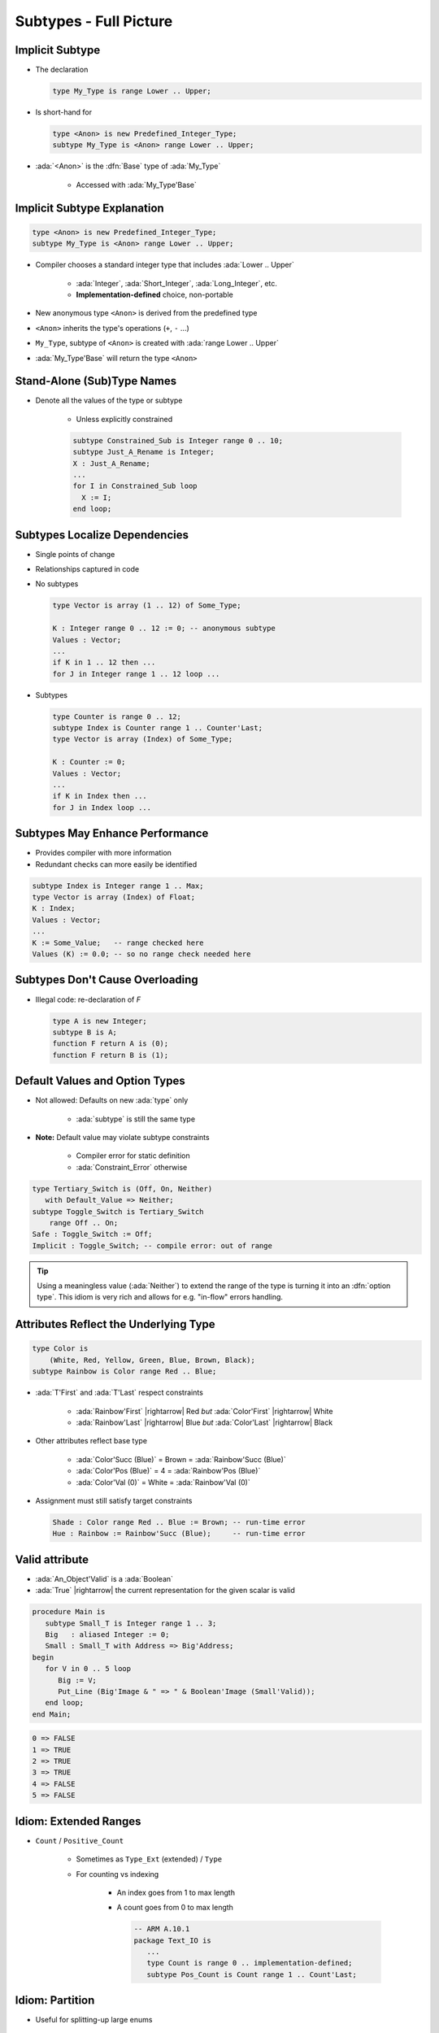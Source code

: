 =========================
Subtypes - Full Picture
=========================

----------------
Implicit Subtype
----------------

* The declaration

  .. code:: Ada

     type My_Type is range Lower .. Upper;

* Is short-hand for

  .. code:: Ada

     type <Anon> is new Predefined_Integer_Type;
     subtype My_Type is <Anon> range Lower .. Upper;

* :ada:`<Anon>` is the :dfn:`Base` type of :ada:`My_Type`

    - Accessed with :ada:`My_Type'Base`

----------------------------
Implicit Subtype Explanation
----------------------------

.. code:: Ada

   type <Anon> is new Predefined_Integer_Type;
   subtype My_Type is <Anon> range Lower .. Upper;

* Compiler chooses a standard integer type that includes 
  :ada:`Lower .. Upper`

   - :ada:`Integer`, :ada:`Short_Integer`, :ada:`Long_Integer`, etc.
   - **Implementation-defined** choice, non-portable

* New anonymous type ``<Anon>`` is derived from the predefined type
* ``<Anon>`` inherits the type's operations (``+``, ``-`` ...)
* ``My_Type``, subtype of ``<Anon>`` is created with 
  :ada:`range Lower .. Upper`
* :ada:`My_Type'Base` will return the type ``<Anon>``

-----------------------------
Stand-Alone (Sub)Type Names
-----------------------------

* Denote all the values of the type or subtype

   - Unless explicitly constrained

   .. code:: Ada

      subtype Constrained_Sub is Integer range 0 .. 10;
      subtype Just_A_Rename is Integer;
      X : Just_A_Rename;
      ...
      for I in Constrained_Sub loop
        X := I;
      end loop;

--------------------------------
Subtypes Localize Dependencies
--------------------------------

* Single points of change
* Relationships captured in code
* No subtypes

  .. code:: Ada

     type Vector is array (1 .. 12) of Some_Type;

     K : Integer range 0 .. 12 := 0; -- anonymous subtype
     Values : Vector;
     ...
     if K in 1 .. 12 then ...
     for J in Integer range 1 .. 12 loop ...

* Subtypes

  .. code:: Ada

     type Counter is range 0 .. 12;
     subtype Index is Counter range 1 .. Counter'Last;
     type Vector is array (Index) of Some_Type;

     K : Counter := 0;
     Values : Vector;
     ...
     if K in Index then ...
     for J in Index loop ...

----------------------------------
Subtypes May Enhance Performance
----------------------------------

* Provides compiler with more information
* Redundant checks can more easily be identified

.. code:: Ada

   subtype Index is Integer range 1 .. Max;
   type Vector is array (Index) of Float;
   K : Index;
   Values : Vector;
   ...
   K := Some_Value;   -- range checked here
   Values (K) := 0.0; -- so no range check needed here

---------------------------------
Subtypes Don't Cause Overloading
---------------------------------

- Illegal code: re-declaration of `F`

  .. code:: Ada

     type A is new Integer;
     subtype B is A;
     function F return A is (0);
     function F return B is (1);

-------------------------------
Default Values and Option Types
-------------------------------

* Not allowed: Defaults on new :ada:`type` only

    - :ada:`subtype` is still the same type

* **Note:** Default value may violate subtype constraints

   - Compiler error for static definition
   - :ada:`Constraint_Error` otherwise

.. code:: Ada

   type Tertiary_Switch is (Off, On, Neither)
      with Default_Value => Neither;
   subtype Toggle_Switch is Tertiary_Switch
       range Off .. On;
   Safe : Toggle_Switch := Off;
   Implicit : Toggle_Switch; -- compile error: out of range

.. tip::

   Using a meaningless value (:ada:`Neither`) to extend
   the range of the type is turning it into an :dfn:`option type`.
   This idiom is very rich and allows for e.g. "in-flow" errors handling.

..
  language_version 2012

----------------------------------------
Attributes Reflect the Underlying Type
----------------------------------------

.. code:: Ada

   type Color is
       (White, Red, Yellow, Green, Blue, Brown, Black);
   subtype Rainbow is Color range Red .. Blue;

* :ada:`T'First` and :ada:`T'Last` respect constraints

   - :ada:`Rainbow'First` |rightarrow| Red *but* :ada:`Color'First` |rightarrow| White
   - :ada:`Rainbow'Last` |rightarrow| Blue *but* :ada:`Color'Last` |rightarrow| Black

* Other attributes reflect base type

   - :ada:`Color'Succ (Blue)` = Brown = :ada:`Rainbow'Succ (Blue)`
   - :ada:`Color'Pos (Blue)` = 4 = :ada:`Rainbow'Pos (Blue)`
   - :ada:`Color'Val (0)` = White = :ada:`Rainbow'Val (0)`

* Assignment must still satisfy target constraints

  .. code:: Ada

      Shade : Color range Red .. Blue := Brown; -- run-time error
      Hue : Rainbow := Rainbow'Succ (Blue);     -- run-time error

---------------
Valid attribute
---------------

* :ada:`An_Object'Valid` is a :ada:`Boolean`
* :ada:`True` |rightarrow| the current representation for the given scalar is valid

.. code:: Ada

    procedure Main is
       subtype Small_T is Integer range 1 .. 3;
       Big   : aliased Integer := 0;
       Small : Small_T with Address => Big'Address;
    begin
       for V in 0 .. 5 loop
          Big := V;
          Put_Line (Big'Image & " => " & Boolean'Image (Small'Valid));
       end loop;
    end Main;

.. code::

    0 => FALSE
    1 => TRUE
    2 => TRUE
    3 => TRUE
    4 => FALSE
    5 => FALSE

------------------------
Idiom: Extended Ranges
------------------------

* ``Count`` / ``Positive_Count``

   - Sometimes as ``Type_Ext`` (extended) / ``Type``
   - For counting vs indexing
    
      + An index goes from 1 to max length
      + A count goes from 0 to max length

        .. code:: Ada
   
           -- ARM A.10.1
           package Text_IO is
              ...
              type Count is range 0 .. implementation-defined;
              subtype Pos_Count is Count range 1 .. Count'Last;

------------------
Idiom: Partition
------------------

* Useful for splitting-up large enums

.. warning::

   Be careful about checking that the partition is complete when
   items are added/removed.

   With a :ada:`case`, the compiler automatically checks that for you.

.. tip::

   Can have non-consecutive values with the :ada:`Predicate` aspect.

.. code:: Ada

   type Commands_T is (Lights_On, Lights_Off, Read, Write, Accelerate, Stop);
   --  Complete partition of the commands
   subtype IO_Commands_T is Commands_T range Read .. Write;
   subtype Lights_Commands_T is Commands_T range Lights_On .. Lights_Off;
   subtype Movement_Commands_T is Commands_T range Accelerate .. Stop;

   subtype Physical_Commands_T is Commands_T
      with Predicate => Physical_Commands_T in Lights_Commands_T | Movement_Commands_T; 

   procedure Execute_Light_Command (C : Lights_Commands_T);

   procedure Execute_Command (C : Commands_T) is
   begin
      case C in --  partition must be exhaustive
         when Lights_Commands_T => Execute_Light_Command (C);
   ...

--------------------------------------
Idiom: Subtypes as Local Constraints
--------------------------------------

* Can replace defensive code
* Can be very useful in some identified cases
* Subtypes accept dynamic bounds, unlike types
* Checks happen through type-system

    - Can be disabled with :command:`-gnatp`, unlike conditionals
    - Can also be a disadvantage

.. warning::

   Do not use for checks that should **always** happen, even in production.

* Constrain input range

.. code:: Ada

   subtype Incrementable_Integer is Integer range Integer'First .. Integer'Last - 1;
   function Increment (I : Incrementable_Integer) return Integer;

* Constrain output range

.. code:: Ada

   subtype Valid_Fingers_T is Integer range 1 .. 5;
   Fingers : Valid_Fingers_T := Prompt_And_Get_Integer ("Give me the number of a finger");

* Constrain array index

.. code:: Ada

   procedure Read_Index_And_Manipulate_Char (S : String) is
      subtype S_Index is Positive range S'Range;
      I : constant S_Index := Read_Positive;
      C : Character renames S (I);

------
Quiz
------

.. code:: Ada
    :number-lines: 1

    type T1 is range 0 .. 10;
    function "-" (V : T1) return T1;
    subtype T2 is T1 range 1 .. 9;
    function "-" (V : T2) return T2;

    Obj : T2 := -T2 (1);

Which function is executed at line 6?

A. The one at line 2
B. The one at line 4
C. A predefined ``"-"`` operator for integer types
D. :answer:`None: The code is illegal`

.. container:: animate

    The :ada:`type` is used for the overload profile, and here both :ada:`T1` and :ada:`T2`
    are of type :ada:`T1`, which means line 4 is actually a redeclaration, which is forbidden.

------
Quiz
------

.. code:: Ada

   type T is range 0 .. 10;
   subtype S is T range 1 .. 9;

What is the value of :ada:`S'Succ (S (9))`?

A. 9
B. :answer:`10`
C. None, this fails at run-time
D. None, this does not compile

.. container:: animate

    :ada:`T'Succ` and :ada:`T'Pred` are defined on the :ada:`type`, not the :ada:`subtype`.

------
Quiz
------

.. code:: Ada

    type T is new Integer range 0 .. Integer'Last;
    subtype S is T range 0 .. 10;

    Obj : S;

What is the result of :ada:`Obj := S'Last + 1`?

A. 0
B. 11
C. :answer:`None, this fails at run-time`
D. None, this does not compile

